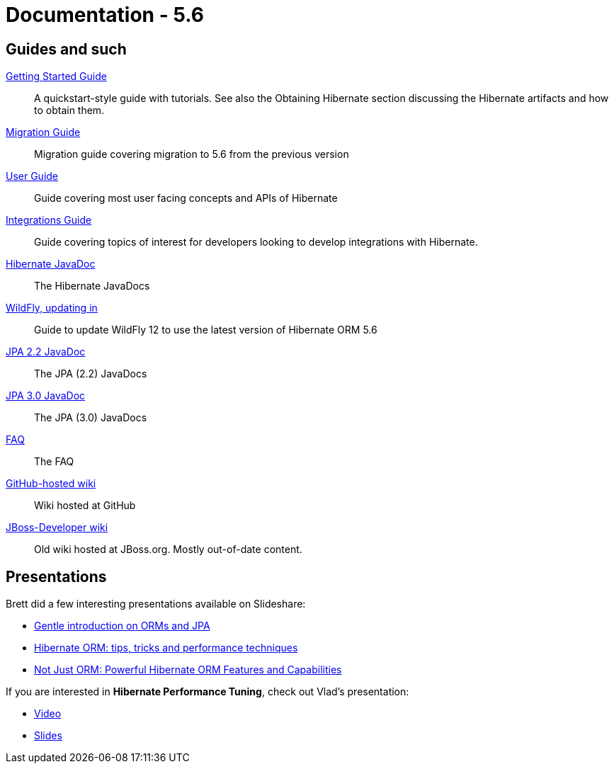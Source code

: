 = Documentation - 5.6
:awestruct-layout: project-documentation-orm
:awestruct-project: orm
:awestruct-ormversion: 5.6
:awestruct-githubbranch: main

== Guides and such

link:http://docs.jboss.org/hibernate/orm/{awestruct-ormversion}/quickstart/html_single/[Getting Started Guide]::
A quickstart-style guide with tutorials.  See also the Obtaining Hibernate section discussing the Hibernate artifacts and how to obtain them.

link:https://github.com/hibernate/hibernate-orm/blob/{awestruct-githubbranch}/migration-guide.adoc[Migration Guide]::
Migration guide covering migration to {awestruct-ormversion} from the previous version
link:http://docs.jboss.org/hibernate/orm/{awestruct-ormversion}/userguide/html_single/Hibernate_User_Guide.html[User Guide]::
Guide covering most user facing concepts and APIs of Hibernate

link:http://docs.jboss.org/hibernate/orm/{awestruct-ormversion}/integrationguide/html_single/Hibernate_Integration_Guide.html[Integrations Guide]::
Guide covering topics of interest for developers looking to develop integrations with Hibernate.

link:http://docs.jboss.org/hibernate/orm/{awestruct-ormversion}/javadocs/[Hibernate JavaDoc]::
The Hibernate JavaDocs

link:https://docs.jboss.org/hibernate/orm/{awestruct-ormversion}/topical/html_single/wildfly/Wildfly.html[WildFly, updating in]::
Guide to update WildFly 12 to use the latest version of Hibernate ORM {awestruct-ormversion}

link:https://jakarta.ee/specifications/persistence/2.2/apidocs/[JPA 2.2 JavaDoc]::
The JPA (2.2) JavaDocs

link:https://jakarta.ee/specifications/persistence/3.0/apidocs/[JPA 3.0 JavaDoc]::
The JPA (3.0) JavaDocs

link:/orm/faq/[FAQ]::
The FAQ

link:https://github.com/hibernate/hibernate-orm/wiki/_pages[GitHub-hosted wiki]::
Wiki hosted at GitHub

link:https://developer.jboss.org/en/hibernate[JBoss-Developer wiki]::
Old wiki hosted at JBoss.org. Mostly out-of-date content.

== Presentations

Brett did a few interesting presentations available on Slideshare:

* http://www.slideshare.net/brmeyer/orm-jpa-hibernate-overview[Gentle introduction on ORMs and JPA]
* http://www.slideshare.net/brmeyer/hibernate-orm-performance-31550150[Hibernate ORM: tips, tricks and performance techniques]
* http://www.slideshare.net/brmeyer/hibernate-orm-features[Not Just ORM: Powerful Hibernate ORM Features and Capabilities]

If you are interested in *Hibernate Performance Tuning*, check out Vlad's presentation:

* https://www.youtube.com/watch?v=BTdTEe9QL5k&t=1s[Video]
* http://www.slideshare.net/VladMihalcea/high-performance-hibernate-devoxx-france[Slides]

